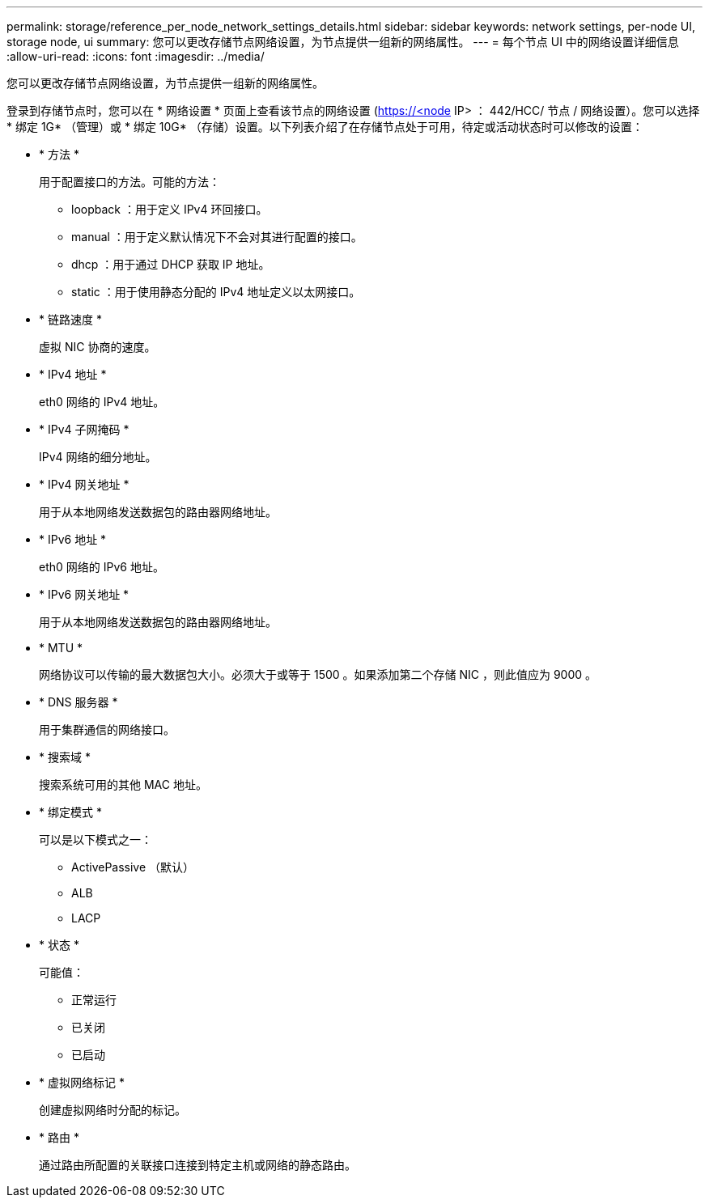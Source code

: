---
permalink: storage/reference_per_node_network_settings_details.html 
sidebar: sidebar 
keywords: network settings, per-node UI, storage node, ui 
summary: 您可以更改存储节点网络设置，为节点提供一组新的网络属性。 
---
= 每个节点 UI 中的网络设置详细信息
:allow-uri-read: 
:icons: font
:imagesdir: ../media/


[role="lead"]
您可以更改存储节点网络设置，为节点提供一组新的网络属性。

登录到存储节点时，您可以在 * 网络设置 * 页面上查看该节点的网络设置 (https://<node[] IP> ： 442/HCC/ 节点 / 网络设置）。您可以选择 * 绑定 1G* （管理）或 * 绑定 10G* （存储）设置。以下列表介绍了在存储节点处于可用，待定或活动状态时可以修改的设置：

* * 方法 *
+
用于配置接口的方法。可能的方法：

+
** loopback ：用于定义 IPv4 环回接口。
** manual ：用于定义默认情况下不会对其进行配置的接口。
** dhcp ：用于通过 DHCP 获取 IP 地址。
** static ：用于使用静态分配的 IPv4 地址定义以太网接口。


* * 链路速度 *
+
虚拟 NIC 协商的速度。

* * IPv4 地址 *
+
eth0 网络的 IPv4 地址。

* * IPv4 子网掩码 *
+
IPv4 网络的细分地址。

* * IPv4 网关地址 *
+
用于从本地网络发送数据包的路由器网络地址。

* * IPv6 地址 *
+
eth0 网络的 IPv6 地址。

* * IPv6 网关地址 *
+
用于从本地网络发送数据包的路由器网络地址。

* * MTU *
+
网络协议可以传输的最大数据包大小。必须大于或等于 1500 。如果添加第二个存储 NIC ，则此值应为 9000 。

* * DNS 服务器 *
+
用于集群通信的网络接口。

* * 搜索域 *
+
搜索系统可用的其他 MAC 地址。

* * 绑定模式 *
+
可以是以下模式之一：

+
** ActivePassive （默认）
** ALB
** LACP


* * 状态 *
+
可能值：

+
** 正常运行
** 已关闭
** 已启动


* * 虚拟网络标记 *
+
创建虚拟网络时分配的标记。

* * 路由 *
+
通过路由所配置的关联接口连接到特定主机或网络的静态路由。



